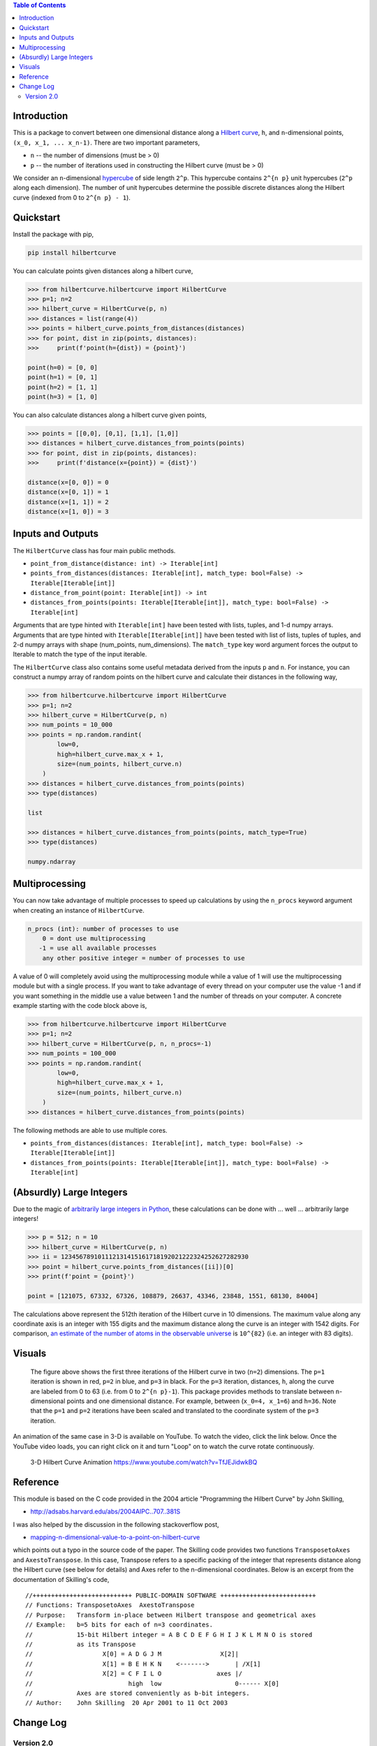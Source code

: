 .. image:: https://travis-ci.com/galtay/hilbertcurve.svg?branch=develop
    :target: https://travis-ci.com/galtay/hilbertcurve

.. contents:: Table of Contents
   :depth: 2


============
Introduction
============

This is a package to convert between one dimensional distance along a
`Hilbert curve`_, ``h``, and ``n``-dimensional points,
``(x_0, x_1, ... x_n-1)``.  There are two important parameters,

* ``n`` -- the number of dimensions (must be > 0)
* ``p`` -- the number of iterations used in constructing the Hilbert curve (must be > 0)

We consider an ``n``-dimensional `hypercube`_ of side length ``2^p``.
This hypercube contains ``2^{n p}`` unit hypercubes (``2^p`` along
each dimension).  The number of unit hypercubes determine the possible
discrete distances along the Hilbert curve (indexed from 0 to
``2^{n p} - 1``).


==========
Quickstart
==========

Install the package with pip,

.. code-block:: bash

  pip install hilbertcurve

You can calculate points given distances along a hilbert curve,

.. code-block:: python

  >>> from hilbertcurve.hilbertcurve import HilbertCurve
  >>> p=1; n=2
  >>> hilbert_curve = HilbertCurve(p, n)
  >>> distances = list(range(4))
  >>> points = hilbert_curve.points_from_distances(distances)
  >>> for point, dist in zip(points, distances):
  >>>     print(f'point(h={dist}) = {point}')

  point(h=0) = [0, 0]
  point(h=1) = [0, 1]
  point(h=2) = [1, 1]
  point(h=3) = [1, 0]

You can also calculate distances along a hilbert curve given points,

.. code-block:: python

  >>> points = [[0,0], [0,1], [1,1], [1,0]]
  >>> distances = hilbert_curve.distances_from_points(points)
  >>> for point, dist in zip(points, distances):
  >>>     print(f'distance(x={point}) = {dist}')

  distance(x=[0, 0]) = 0
  distance(x=[0, 1]) = 1
  distance(x=[1, 1]) = 2
  distance(x=[1, 0]) = 3

=========================
Inputs and Outputs
=========================

The ``HilbertCurve`` class has four main public methods.

* ``point_from_distance(distance: int) -> Iterable[int]``
* ``points_from_distances(distances: Iterable[int], match_type: bool=False) -> Iterable[Iterable[int]]``
* ``distance_from_point(point: Iterable[int]) -> int``
* ``distances_from_points(points: Iterable[Iterable[int]], match_type: bool=False) -> Iterable[int]``

Arguments that are type hinted with ``Iterable[int]`` have been tested with lists, tuples, and 1-d numpy arrays.
Arguments that are type hinted with ``Iterable[Iterable[int]]`` have been tested with list of lists, tuples of tuples, and 2-d numpy arrays with shape (num_points, num_dimensions). The ``match_type`` key word argument forces the output to Iterable to match the type of the input iterable. 

The ``HilbertCurve`` class also contains some useful metadata derived from the inputs ``p`` and ``n``. For instance, you can construct a numpy array of random points on the hilbert curve and calculate their distances in the following way,

.. code-block:: python

  >>> from hilbertcurve.hilbertcurve import HilbertCurve
  >>> p=1; n=2
  >>> hilbert_curve = HilbertCurve(p, n)
  >>> num_points = 10_000                                                                                              
  >>> points = np.random.randint(                                                                                   
          low=0,                                                                                                    
          high=hilbert_curve.max_x + 1,                                                                                 
          size=(num_points, hilbert_curve.n)                                                                        
      )
  >>> distances = hilbert_curve.distances_from_points(points)
  >>> type(distances)
  
  list

  >>> distances = hilbert_curve.distances_from_points(points, match_type=True)
  >>> type(distances)
  
  numpy.ndarray
  
=========================
Multiprocessing
=========================

You can now take advantage of multiple processes to speed up calculations by using the ``n_procs`` keyword argument when creating an instance of ``HilbertCurve``. 

.. code-block:: bash

  n_procs (int): number of processes to use
      0 = dont use multiprocessing
     -1 = use all available processes
      any other positive integer = number of processes to use

A value of 0 will completely avoid using the multiprocessing module while a value of 1 will use the multiprocessing module but with a single process. If you want to take advantage of every thread on your computer use the value -1 and if you want something in the middle use a value between 1 and the number of threads on your computer.  A concrete example starting with the code block above is,

.. code-block:: python

  >>> from hilbertcurve.hilbertcurve import HilbertCurve
  >>> p=1; n=2
  >>> hilbert_curve = HilbertCurve(p, n, n_procs=-1)
  >>> num_points = 100_000                                                                                              
  >>> points = np.random.randint(                                                                                   
          low=0,                                                                                                    
          high=hilbert_curve.max_x + 1,                                                                                 
          size=(num_points, hilbert_curve.n)                                                                        
      )
  >>> distances = hilbert_curve.distances_from_points(points)

The following methods are able to use multiple cores. 

* ``points_from_distances(distances: Iterable[int], match_type: bool=False) -> Iterable[Iterable[int]]``
* ``distances_from_points(points: Iterable[Iterable[int]], match_type: bool=False) -> Iterable[int]``


=========================
(Absurdly) Large Integers
=========================

Due to the magic of `arbitrarily large integers in Python`_,
these calculations can be done with ... well ... arbitrarily large integers!

.. code-block:: python

  >>> p = 512; n = 10
  >>> hilbert_curve = HilbertCurve(p, n)
  >>> ii = 123456789101112131415161718192021222324252627282930
  >>> point = hilbert_curve.points_from_distances([ii])[0]
  >>> print(f'point = {point}')

  point = [121075, 67332, 67326, 108879, 26637, 43346, 23848, 1551, 68130, 84004]

The calculations above represent the 512th iteration of the Hilbert curve in 10 dimensions.
The maximum value along any coordinate axis is an integer with 155 digits and the maximum
distance along the curve is an integer with 1542 digits.  For comparison,
`an estimate of the number of atoms in the observable universe`_
is ``10^{82}`` (i.e. an integer with 83 digits).

=======
Visuals
=======


.. figure:: https://raw.githubusercontent.com/galtay/hilbertcurve/main/n2_p3.png

   The figure above shows the first three iterations of the Hilbert
   curve in two (``n=2``) dimensions.  The ``p=1`` iteration is shown
   in red, ``p=2`` in blue, and ``p=3`` in black.
   For the ``p=3`` iteration, distances, ``h``, along the curve are
   labeled from 0 to 63 (i.e. from 0 to ``2^{n p}-1``).  This package
   provides methods to translate between ``n``-dimensional points and one
   dimensional distance.  For example, between (``x_0=4, x_1=6``) and
   ``h=36``.  Note that the ``p=1`` and ``p=2`` iterations have been
   scaled and translated to the coordinate system of the ``p=3`` iteration.


An animation of the same case in 3-D is available on YouTube.  To watch the video,
click the link below.  Once the YouTube video loads, you can right click on it and
turn "Loop" on to watch the curve rotate continuously.

.. figure:: https://img.youtube.com/vi/TfJEJidwkBQ/0.jpg

   3-D Hilbert Curve Animation https://www.youtube.com/watch?v=TfJEJidwkBQ

=========
Reference
=========

This module is based on the C code provided in the 2004 article
"Programming the Hilbert Curve" by John Skilling,

* http://adsabs.harvard.edu/abs/2004AIPC..707..381S

I was also helped by the discussion in the following stackoverflow post,

* `mapping-n-dimensional-value-to-a-point-on-hilbert-curve`_

which points out a typo in the source code of the paper.  The Skilling code
provides two functions ``TransposetoAxes`` and ``AxestoTranspose``.  In this
case, Transpose refers to a specific packing of the integer that represents
distance along the Hilbert curve (see below for details) and
Axes refer to the n-dimensional coordinates.  Below is an excerpt from the
documentation of Skilling's code,

::

    //+++++++++++++++++++++++++++ PUBLIC-DOMAIN SOFTWARE ++++++++++++++++++++++++++
    // Functions: TransposetoAxes  AxestoTranspose
    // Purpose:   Transform in-place between Hilbert transpose and geometrical axes
    // Example:   b=5 bits for each of n=3 coordinates.
    //            15-bit Hilbert integer = A B C D E F G H I J K L M N O is stored
    //            as its Transpose
    //                   X[0] = A D G J M                X[2]|
    //                   X[1] = B E H K N    <------->       | /X[1]
    //                   X[2] = C F I L O               axes |/
    //                          high  low                    0------ X[0]
    //            Axes are stored conveniently as b-bit integers.
    // Author:    John Skilling  20 Apr 2001 to 11 Oct 2003

============
Change Log
============

Version 2.0
===========

Version 2.0 introduces some breaking changes.

API Changes
-----------

Previous versions transformed a single distance to a vector or a single vector to a distance.

* ``coordinates_from_distance(self, h: int) -> List[int]``
* ``distance_from_coordinates(self, x_in: List[int]) -> int``

In version 2.0 coordinates -> point(s) and we add methods to handle multiple distances or multiple points.
The `match_type` kwarg forces the output type to match the input type and all functions can handle tuples,
lists, and ndarrays.

* ``point_from_distance(self, distance: int) -> Iterable[int]``
* ``points_from_distances(self, distances: Iterable[int], match_type: bool=False) -> Iterable[Iterable[int]]``
* ``distance_from_point(self, point: Iterable[int]) -> int``
* ``distances_from_points(self, points: Iterable[Iterable[int]], match_type: bool=False) -> Iterable[int]``


Multiprocessing
---------------

The methods that handle multiple distances or multiple points can take advantage of multiple cores.
You can control this behavior using the `n_procs` kwarg when you create an instance of `HilbertCurve`.



.. _Hilbert curve: https://en.wikipedia.org/wiki/Hilbert_curve
.. _hypercube: https://en.wikipedia.org/wiki/Hypercube
.. _arbitrarily large integers in Python: https://docs.python.org/3.3/library/stdtypes.html#numeric-types-int-float-complex
.. _an estimate of the number of atoms in the observable universe: https://www.universetoday.com/36302/atoms-in-the-universe
.. _mapping-n-dimensional-value-to-a-point-on-hilbert-curve: http://stackoverflow.com/questions/499166/mapping-n-dimensional-value-to-a-point-on-hilbert-curve
